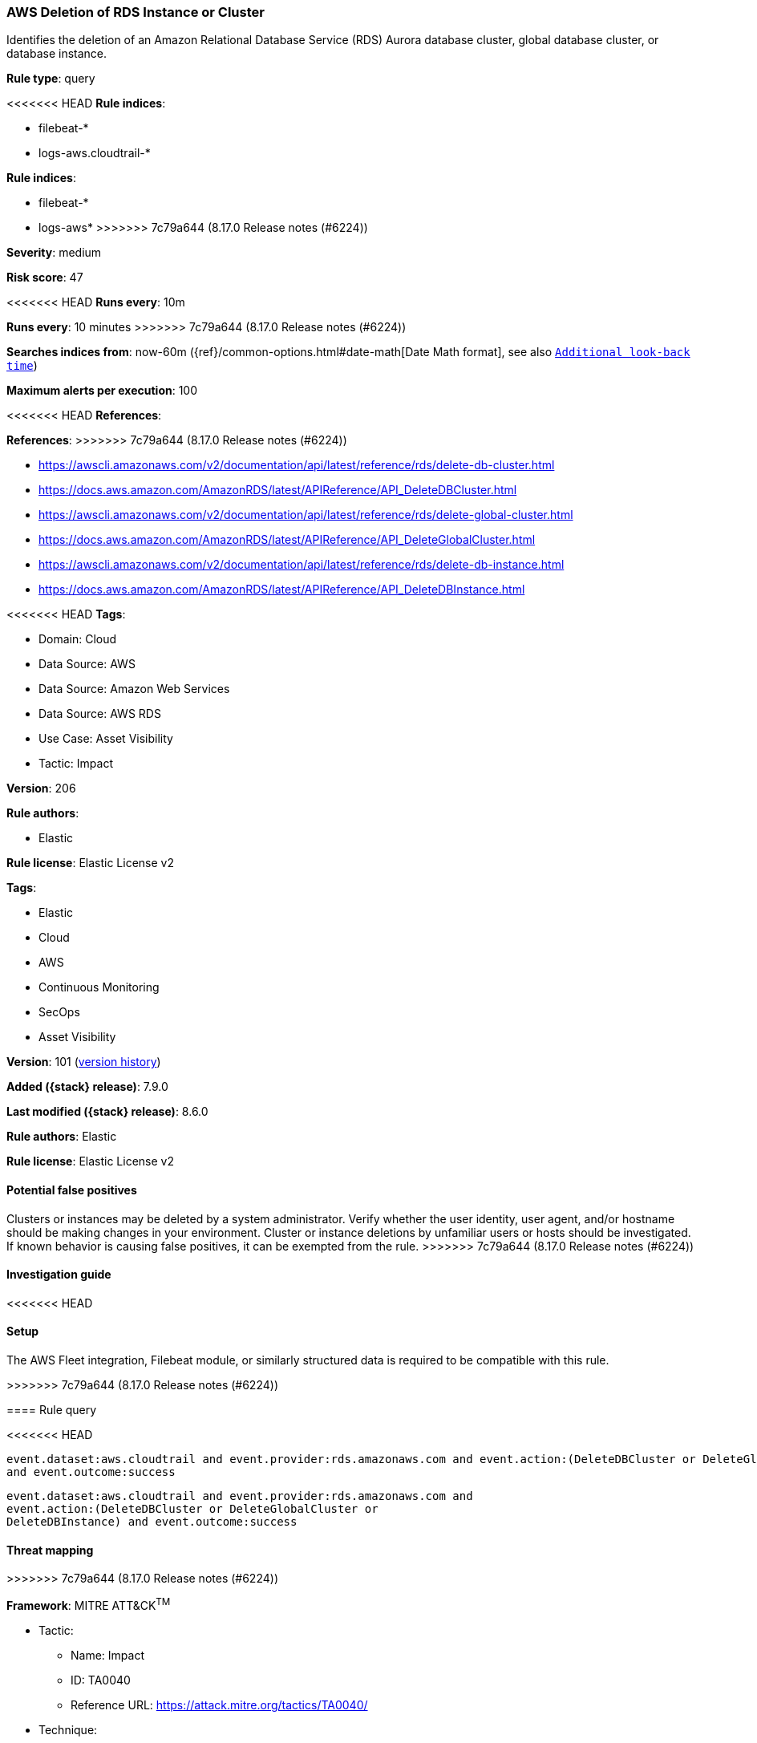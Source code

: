 [[aws-deletion-of-rds-instance-or-cluster]]
=== AWS Deletion of RDS Instance or Cluster

Identifies the deletion of an Amazon Relational Database Service (RDS) Aurora database cluster, global database cluster, or database instance.

*Rule type*: query

<<<<<<< HEAD
*Rule indices*: 

* filebeat-*
* logs-aws.cloudtrail-*
=======
*Rule indices*:

* filebeat-*
* logs-aws*
>>>>>>> 7c79a644 (8.17.0 Release notes  (#6224))

*Severity*: medium

*Risk score*: 47

<<<<<<< HEAD
*Runs every*: 10m
=======
*Runs every*: 10 minutes
>>>>>>> 7c79a644 (8.17.0 Release notes  (#6224))

*Searches indices from*: now-60m ({ref}/common-options.html#date-math[Date Math format], see also <<rule-schedule, `Additional look-back time`>>)

*Maximum alerts per execution*: 100

<<<<<<< HEAD
*References*: 
=======
*References*:
>>>>>>> 7c79a644 (8.17.0 Release notes  (#6224))

* https://awscli.amazonaws.com/v2/documentation/api/latest/reference/rds/delete-db-cluster.html
* https://docs.aws.amazon.com/AmazonRDS/latest/APIReference/API_DeleteDBCluster.html
* https://awscli.amazonaws.com/v2/documentation/api/latest/reference/rds/delete-global-cluster.html
* https://docs.aws.amazon.com/AmazonRDS/latest/APIReference/API_DeleteGlobalCluster.html
* https://awscli.amazonaws.com/v2/documentation/api/latest/reference/rds/delete-db-instance.html
* https://docs.aws.amazon.com/AmazonRDS/latest/APIReference/API_DeleteDBInstance.html

<<<<<<< HEAD
*Tags*: 

* Domain: Cloud
* Data Source: AWS
* Data Source: Amazon Web Services
* Data Source: AWS RDS
* Use Case: Asset Visibility
* Tactic: Impact

*Version*: 206

*Rule authors*: 

* Elastic

*Rule license*: Elastic License v2

=======
*Tags*:

* Elastic
* Cloud
* AWS
* Continuous Monitoring
* SecOps
* Asset Visibility

*Version*: 101 (<<aws-deletion-of-rds-instance-or-cluster-history, version history>>)

*Added ({stack} release)*: 7.9.0

*Last modified ({stack} release)*: 8.6.0

*Rule authors*: Elastic

*Rule license*: Elastic License v2

==== Potential false positives

Clusters or instances may be deleted by a system administrator. Verify whether the user identity, user agent, and/or hostname should be making changes in your environment. Cluster or instance deletions by unfamiliar users or hosts should be investigated. If known behavior is causing false positives, it can be exempted from the rule.
>>>>>>> 7c79a644 (8.17.0 Release notes  (#6224))

==== Investigation guide


<<<<<<< HEAD


==== Setup


The AWS Fleet integration, Filebeat module, or similarly structured data is required to be compatible with this rule.
=======
[source,markdown]
----------------------------------

----------------------------------

>>>>>>> 7c79a644 (8.17.0 Release notes  (#6224))

==== Rule query


<<<<<<< HEAD
[source, js]
----------------------------------
event.dataset:aws.cloudtrail and event.provider:rds.amazonaws.com and event.action:(DeleteDBCluster or DeleteGlobalCluster or DeleteDBInstance)
and event.outcome:success

----------------------------------
=======
[source,js]
----------------------------------
event.dataset:aws.cloudtrail and event.provider:rds.amazonaws.com and
event.action:(DeleteDBCluster or DeleteGlobalCluster or
DeleteDBInstance) and event.outcome:success
----------------------------------

==== Threat mapping
>>>>>>> 7c79a644 (8.17.0 Release notes  (#6224))

*Framework*: MITRE ATT&CK^TM^

* Tactic:
** Name: Impact
** ID: TA0040
** Reference URL: https://attack.mitre.org/tactics/TA0040/
* Technique:
** Name: Data Destruction
** ID: T1485
** Reference URL: https://attack.mitre.org/techniques/T1485/
<<<<<<< HEAD
=======

[[aws-deletion-of-rds-instance-or-cluster-history]]
==== Rule version history

Version 101 (8.6.0 release)::
* Formatting only

Version 100 (8.5.0 release)::
* Formatting only

Version 9 (8.4.0 release)::
* Updated query, changed from:
+
[source, js]
----------------------------------
event.dataset:aws.cloudtrail and event.provider:rds.amazonaws.com and
event.action:(DeleteDBCluster or DeleteGlobalCluster or
DeleteDBInstance) and event.outcome:success
----------------------------------

Version 7 (8.2.0 release)::
* Rule name changed from: AWS RDS Cluster Deletion
+
* Updated query, changed from:
+
[source, js]
----------------------------------
event.dataset:aws.cloudtrail and event.provider:rds.amazonaws.com and
event.action:(DeleteDBCluster or DeleteGlobalCluster) and
event.outcome:success
----------------------------------

Version 6 (8.1.0 release)::
* Formatting only

Version 5 (7.13.0 release)::
* Updated query, changed from:
+
[source, js]
----------------------------------
event.action:(DeleteDBCluster or DeleteGlobalCluster) and
event.dataset:aws.cloudtrail and event.provider:rds.amazonaws.com and
event.outcome:success
----------------------------------

Version 4 (7.12.0 release)::
* Formatting only

Version 3 (7.11.2 release)::
* Formatting only

Version 2 (7.10.0 release)::
* Formatting only

>>>>>>> 7c79a644 (8.17.0 Release notes  (#6224))
